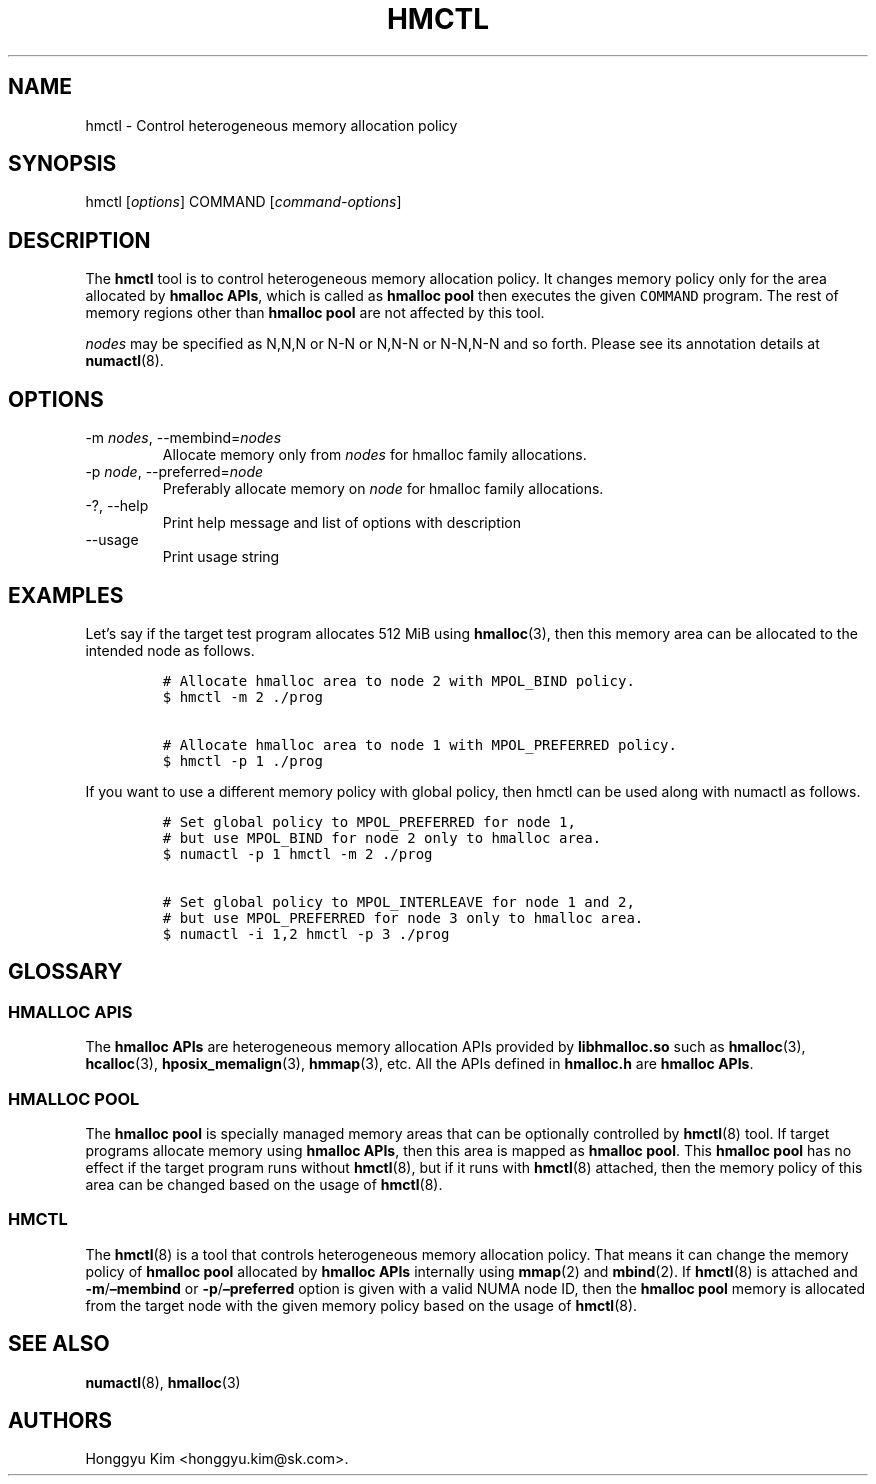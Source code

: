 .\" Automatically generated by Pandoc 2.9.2.1
.\"
.TH "HMCTL" "8" "Apr, 2024" "Hmctl User Manuals" ""
.hy
.SH NAME
.PP
hmctl - Control heterogeneous memory allocation policy
.SH SYNOPSIS
.PP
hmctl [\f[I]options\f[R]] COMMAND [\f[I]command-options\f[R]]
.SH DESCRIPTION
.PP
The \f[B]hmctl\f[R] tool is to control heterogeneous memory allocation
policy.
It changes memory policy only for the area allocated by \f[B]hmalloc
APIs\f[R], which is called as \f[B]hmalloc pool\f[R] then executes the
given \f[C]COMMAND\f[R] program.
The rest of memory regions other than \f[B]hmalloc pool\f[R] are not
affected by this tool.
.PP
\f[I]nodes\f[R] may be specified as N,N,N or N-N or N,N-N or N-N,N-N and
so forth.
Please see its annotation details at \f[B]numactl\f[R](8).
.SH OPTIONS
.TP
-m \f[I]nodes\f[R], --membind=\f[I]nodes\f[R]
Allocate memory only from \f[I]nodes\f[R] for hmalloc family
allocations.
.TP
-p \f[I]node\f[R], --preferred=\f[I]node\f[R]
Preferably allocate memory on \f[I]node\f[R] for hmalloc family
allocations.
.TP
-?, --help
Print help message and list of options with description
.TP
--usage
Print usage string
.SH EXAMPLES
.PP
Let\[cq]s say if the target test program allocates 512 MiB using
\f[B]hmalloc\f[R](3), then this memory area can be allocated to the
intended node as follows.
.IP
.nf
\f[C]
# Allocate hmalloc area to node 2 with MPOL_BIND policy.
$ hmctl -m 2 ./prog

# Allocate hmalloc area to node 1 with MPOL_PREFERRED policy.
$ hmctl -p 1 ./prog
\f[R]
.fi
.PP
If you want to use a different memory policy with global policy, then
hmctl can be used along with numactl as follows.
.IP
.nf
\f[C]
# Set global policy to MPOL_PREFERRED for node 1,
# but use MPOL_BIND for node 2 only to hmalloc area.
$ numactl -p 1 hmctl -m 2 ./prog

# Set global policy to MPOL_INTERLEAVE for node 1 and 2,
# but use MPOL_PREFERRED for node 3 only to hmalloc area.
$ numactl -i 1,2 hmctl -p 3 ./prog
\f[R]
.fi
.SH GLOSSARY
.SS HMALLOC APIS
.PP
The \f[B]hmalloc APIs\f[R] are heterogeneous memory allocation APIs
provided by \f[B]libhmalloc.so\f[R] such as \f[B]hmalloc\f[R](3),
\f[B]hcalloc\f[R](3), \f[B]hposix_memalign\f[R](3), \f[B]hmmap\f[R](3),
etc.
All the APIs defined in \f[B]hmalloc.h\f[R] are \f[B]hmalloc APIs\f[R].
.SS HMALLOC POOL
.PP
The \f[B]hmalloc pool\f[R] is specially managed memory areas that can be
optionally controlled by \f[B]hmctl\f[R](8) tool.
If target programs allocate memory using \f[B]hmalloc APIs\f[R], then
this area is mapped as \f[B]hmalloc pool\f[R].
This \f[B]hmalloc pool\f[R] has no effect if the target program runs
without \f[B]hmctl\f[R](8), but if it runs with \f[B]hmctl\f[R](8)
attached, then the memory policy of this area can be changed based on
the usage of \f[B]hmctl\f[R](8).
.SS HMCTL
.PP
The \f[B]hmctl\f[R](8) is a tool that controls heterogeneous memory
allocation policy.
That means it can change the memory policy of \f[B]hmalloc pool\f[R]
allocated by \f[B]hmalloc APIs\f[R] internally using \f[B]mmap\f[R](2)
and \f[B]mbind\f[R](2).
If \f[B]hmctl\f[R](8) is attached and
\f[B]-m\f[R]/\f[B]\[en]membind\f[R] or
\f[B]-p\f[R]/\f[B]\[en]preferred\f[R] option is given with a valid NUMA
node ID, then the \f[B]hmalloc pool\f[R] memory is allocated from the
target node with the given memory policy based on the usage of
\f[B]hmctl\f[R](8).
.SH SEE ALSO
.PP
\f[B]numactl\f[R](8), \f[B]hmalloc\f[R](3)
.SH AUTHORS
Honggyu Kim <honggyu.kim@sk.com>.
